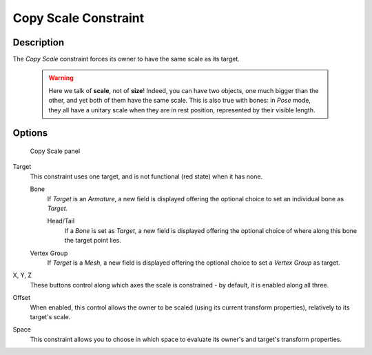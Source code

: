 
*********************
Copy Scale Constraint
*********************

Description
===========

The *Copy Scale* constraint forces its owner to have the same scale as its target.


 .. warning::
   Here we talk of **scale**, not of **size**! Indeed, you can have two
   objects, one much bigger than the other, and yet both of them have the same
   scale. This is also true with bones: in *Pose* mode, they all
   have a unitary scale when they are in rest position, represented by their
   visible length.


Options
=======

.. figure:: /images/Constraints-Transform-CopyScale.jpg
   :width: 307px

   Copy Scale panel


Target
   This constraint uses one target,
   and is not functional (red state) when it has none.

   Bone
      If *Target* is an *Armature*,
      a new field is displayed offering the optional choice to set an individual bone as *Target*.

      Head/Tail
         If a *Bone* is set as *Target*,
         a new field is displayed offering the optional choice of where along this bone the target point lies.
   Vertex Group
      If *Target* is a *Mesh*,
      a new field is displayed offering the optional choice to set a *Vertex Group* as target.

X, Y, Z
   These buttons control along which axes the scale is constrained - by default,
   it is enabled along all three.

Offset
   When enabled, this control allows the owner to be scaled (using its current transform properties),
   relatively to its target's scale.

Space
   This constraint allows you to choose in which space to evaluate its owner's and target's transform properties.

